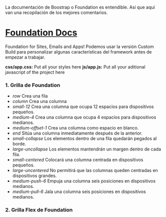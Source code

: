 
La documentación de Boostrap o Foundation es entendible. Así que aquí van una recopilación de los mejores comentarios.

* [[https://foundation.zurb.com/sites/docs/index.html][Foundation Docs]] 

Foundation for Sites, Emails and Apps!
Podemos usar la versión Custom Build para personalizar algunas características del framework antes de empezar a trabajar.

*css/app.css:* Put all your styles here
*js/app.js:* Put all your aditional javascript of the project here

*** 1. Grilla de Foundation

- /row/	Crea una fila
- /column/	Crea una columna
- /small-12/	Crea una columna que ocupa 12 espacios para dispositivos pequeños.
- /medium-4/	Crea una columna que ocupa 4 espacios para dispositivos medianos.
- /medium-offset-1/	Crea una columna como espacio en blanco.
- /end/	Sitúa una columna inmediatamente después de la anterior.
- /small-collapse/	Los elementos dentro de una fila quedarán pegados al borde.
- /large-uncollapse/	Los elementos mantendrán un margen dentro de cada fila.
- /small-centered/	Colocará una columna centrada en dispositivos pequeños.
- /large-uncentered/	No permitirá que las columnas queden centradas en dispositivos grandes.
- /medium-push-6/	Empuja una columna seis posiciones en dispositivos medianos.
- /medium-pull-6/ Jala una columna seis posiciones en dispositivos medianos.

*** 2. Grilla Flex de Foundation

